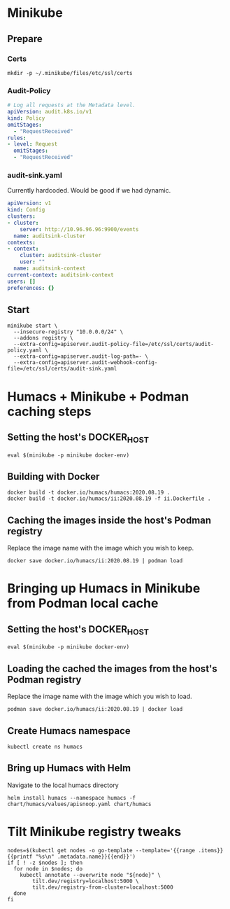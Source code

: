 # -*- ii: apisnoop; -*-
* Minikube

** Prepare
*** Certs
#+begin_src shell
  mkdir -p ~/.minikube/files/etc/ssl/certs
#+end_src

*** Audit-Policy
#+begin_src yaml :tangle ~/.minikube/files/etc/ssl/certs/audit-policy.yaml
  # Log all requests at the Metadata level.
  apiVersion: audit.k8s.io/v1
  kind: Policy
  omitStages:
    - "RequestReceived"
  rules:
  - level: Request
    omitStages:
    - "RequestReceived"
#+end_src

*** audit-sink.yaml
Currently hardcoded. Would be good if we had dynamic.
 #+begin_src yaml :tangle ~/.minikube/files/etc/ssl/certs/audit-sink.yaml
   apiVersion: v1
   kind: Config
   clusters:
   - cluster:
       server: http://10.96.96.96:9900/events
     name: auditsink-cluster
   contexts:
   - context:
       cluster: auditsink-cluster
       user: ""
     name: auditsink-context
   current-context: auditsink-context
   users: []
   preferences: {}
 #+end_src

** Start
#+begin_src shell
  minikube start \
    --insecure-registry "10.0.0.0/24" \
    --addons registry \
    --extra-config=apiserver.audit-policy-file=/etc/ssl/certs/audit-policy.yaml \
    --extra-config=apiserver.audit-log-path=- \
    --extra-config=apiserver.audit-webhook-config-file=/etc/ssl/certs/audit-sink.yaml
#+end_src

#+RESULTS:
#+BEGIN_example
,* minikube v1.11.0 on Fedora 32
,* Automatically selected the kvm2 driver
,* Starting control plane node minikube in cluster minikube
,* Creating kvm2 VM (CPUs=2, Memory=3900MB, Disk=20000MB) ...
,* Preparing Kubernetes v1.18.3 on Docker 19.03.8 ...
  - apiserver.audit-policy-file=/etc/ssl/certs/audit-policy.yaml
  - apiserver.audit-log-path=-
  - apiserver.audit-webhook-config-file=/etc/ssl/certs/audit-sink.yaml
,* Verifying Kubernetes components...
,* Enabled addons: default-storageclass, registry, storage-provisioner
,* Done! kubectl is now configured to use "minikube"
#+END_example

* Humacs + Minikube + Podman caching steps
** Setting the host's DOCKER_HOST
#+begin_src shell
  eval $(minikube -p minikube docker-env)  
#+end_src

#+RESULTS:
#+BEGIN_example
#+END_example

** Building with Docker
#+begin_src shell
  docker build -t docker.io/humacs/humacs:2020.08.19 .
  docker build -t docker.io/humacs/ii:2020.08.19 -f ii.Dockerfile .
#+end_src

** Caching the images inside the host's Podman registry 
Replace the image name with the image which you wish to keep.
#+begin_src shell
  docker save docker.io/humacs/ii:2020.08.19 | podman load
#+end_src

* Bringing up Humacs in Minikube from Podman local cache
** Setting the host's DOCKER_HOST
#+begin_src shell
  eval $(minikube -p minikube docker-env)  
#+end_src

** Loading the cached the images from the host's Podman registry 
Replace the image name with the image which you wish to load.
#+begin_src shell
  podman save docker.io/humacs/ii:2020.08.19 | docker load
#+end_src

#+RESULTS:
#+BEGIN_example
#+END_example

** Create Humacs namespace
#+begin_src shell
  kubectl create ns humacs   
#+end_src

#+RESULTS:
#+BEGIN_example
namespace/humacs created
#+END_example

** Bring up Humacs with Helm
Navigate to the local humacs directory
#+begin_src shell
  helm install humacs --namespace humacs -f chart/humacs/values/apisnoop.yaml chart/humacs
#+end_src

* Tilt Minikube registry tweaks
#+BEGIN_SRC shell
nodes=$(kubectl get nodes -o go-template --template='{{range .items}}{{printf "%s\n" .metadata.name}}{{end}}')
if [ ! -z $nodes ]; then
  for node in $nodes; do
    kubectl annotate --overwrite node "${node}" \
        tilt.dev/registry=localhost:5000 \
        tilt.dev/registry-from-cluster=localhost:5000
  done
fi
#+END_SRC

#+RESULTS:
#+BEGIN_example
node/minikube annotated
#+END_example
